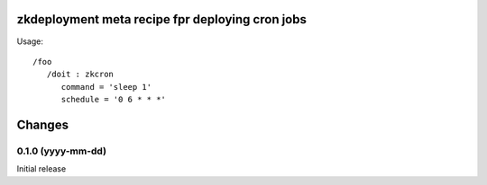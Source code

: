 zkdeployment meta recipe fpr deploying cron jobs
************************************************

Usage::

  /foo
     /doit : zkcron
        command = 'sleep 1'
        schedule = '0 6 * * *'

Changes
*******

0.1.0 (yyyy-mm-dd)
==================

Initial release
